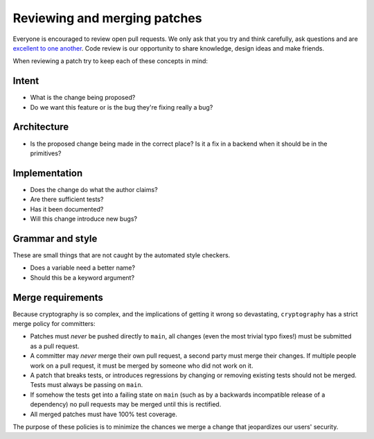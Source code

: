 Reviewing and merging patches
=============================

Everyone is encouraged to review open pull requests. We only ask that you try
and think carefully, ask questions and are `excellent to one another`_. Code
review is our opportunity to share knowledge, design ideas and make friends.

When reviewing a patch try to keep each of these concepts in mind:

Intent
------

* What is the change being proposed?
* Do we want this feature or is the bug they're fixing really a bug?

Architecture
------------

* Is the proposed change being made in the correct place? Is it a fix in a
  backend when it should be in the primitives?

Implementation
--------------

* Does the change do what the author claims?
* Are there sufficient tests?
* Has it been documented?
* Will this change introduce new bugs?

Grammar and style
-----------------

These are small things that are not caught by the automated style checkers.

* Does a variable need a better name?
* Should this be a keyword argument?

Merge requirements
------------------

Because cryptography is so complex, and the implications of getting it wrong so
devastating, ``cryptography`` has a strict merge policy for committers:

* Patches must *never* be pushed directly to ``main``, all changes (even the
  most trivial typo fixes!) must be submitted as a pull request.
* A committer may *never* merge their own pull request, a second party must
  merge their changes. If multiple people work on a pull request, it must be
  merged by someone who did not work on it.
* A patch that breaks tests, or introduces regressions by changing or removing
  existing tests should not be merged. Tests must always be passing on
  ``main``.
* If somehow the tests get into a failing state on ``main`` (such as by a
  backwards incompatible release of a dependency) no pull requests may be
  merged until this is rectified.
* All merged patches must have 100% test coverage.

The purpose of these policies is to minimize the chances we merge a change
that jeopardizes our users' security.

.. _`excellent to one another`: https://speakerdeck.com/ohrite/better-code-review
